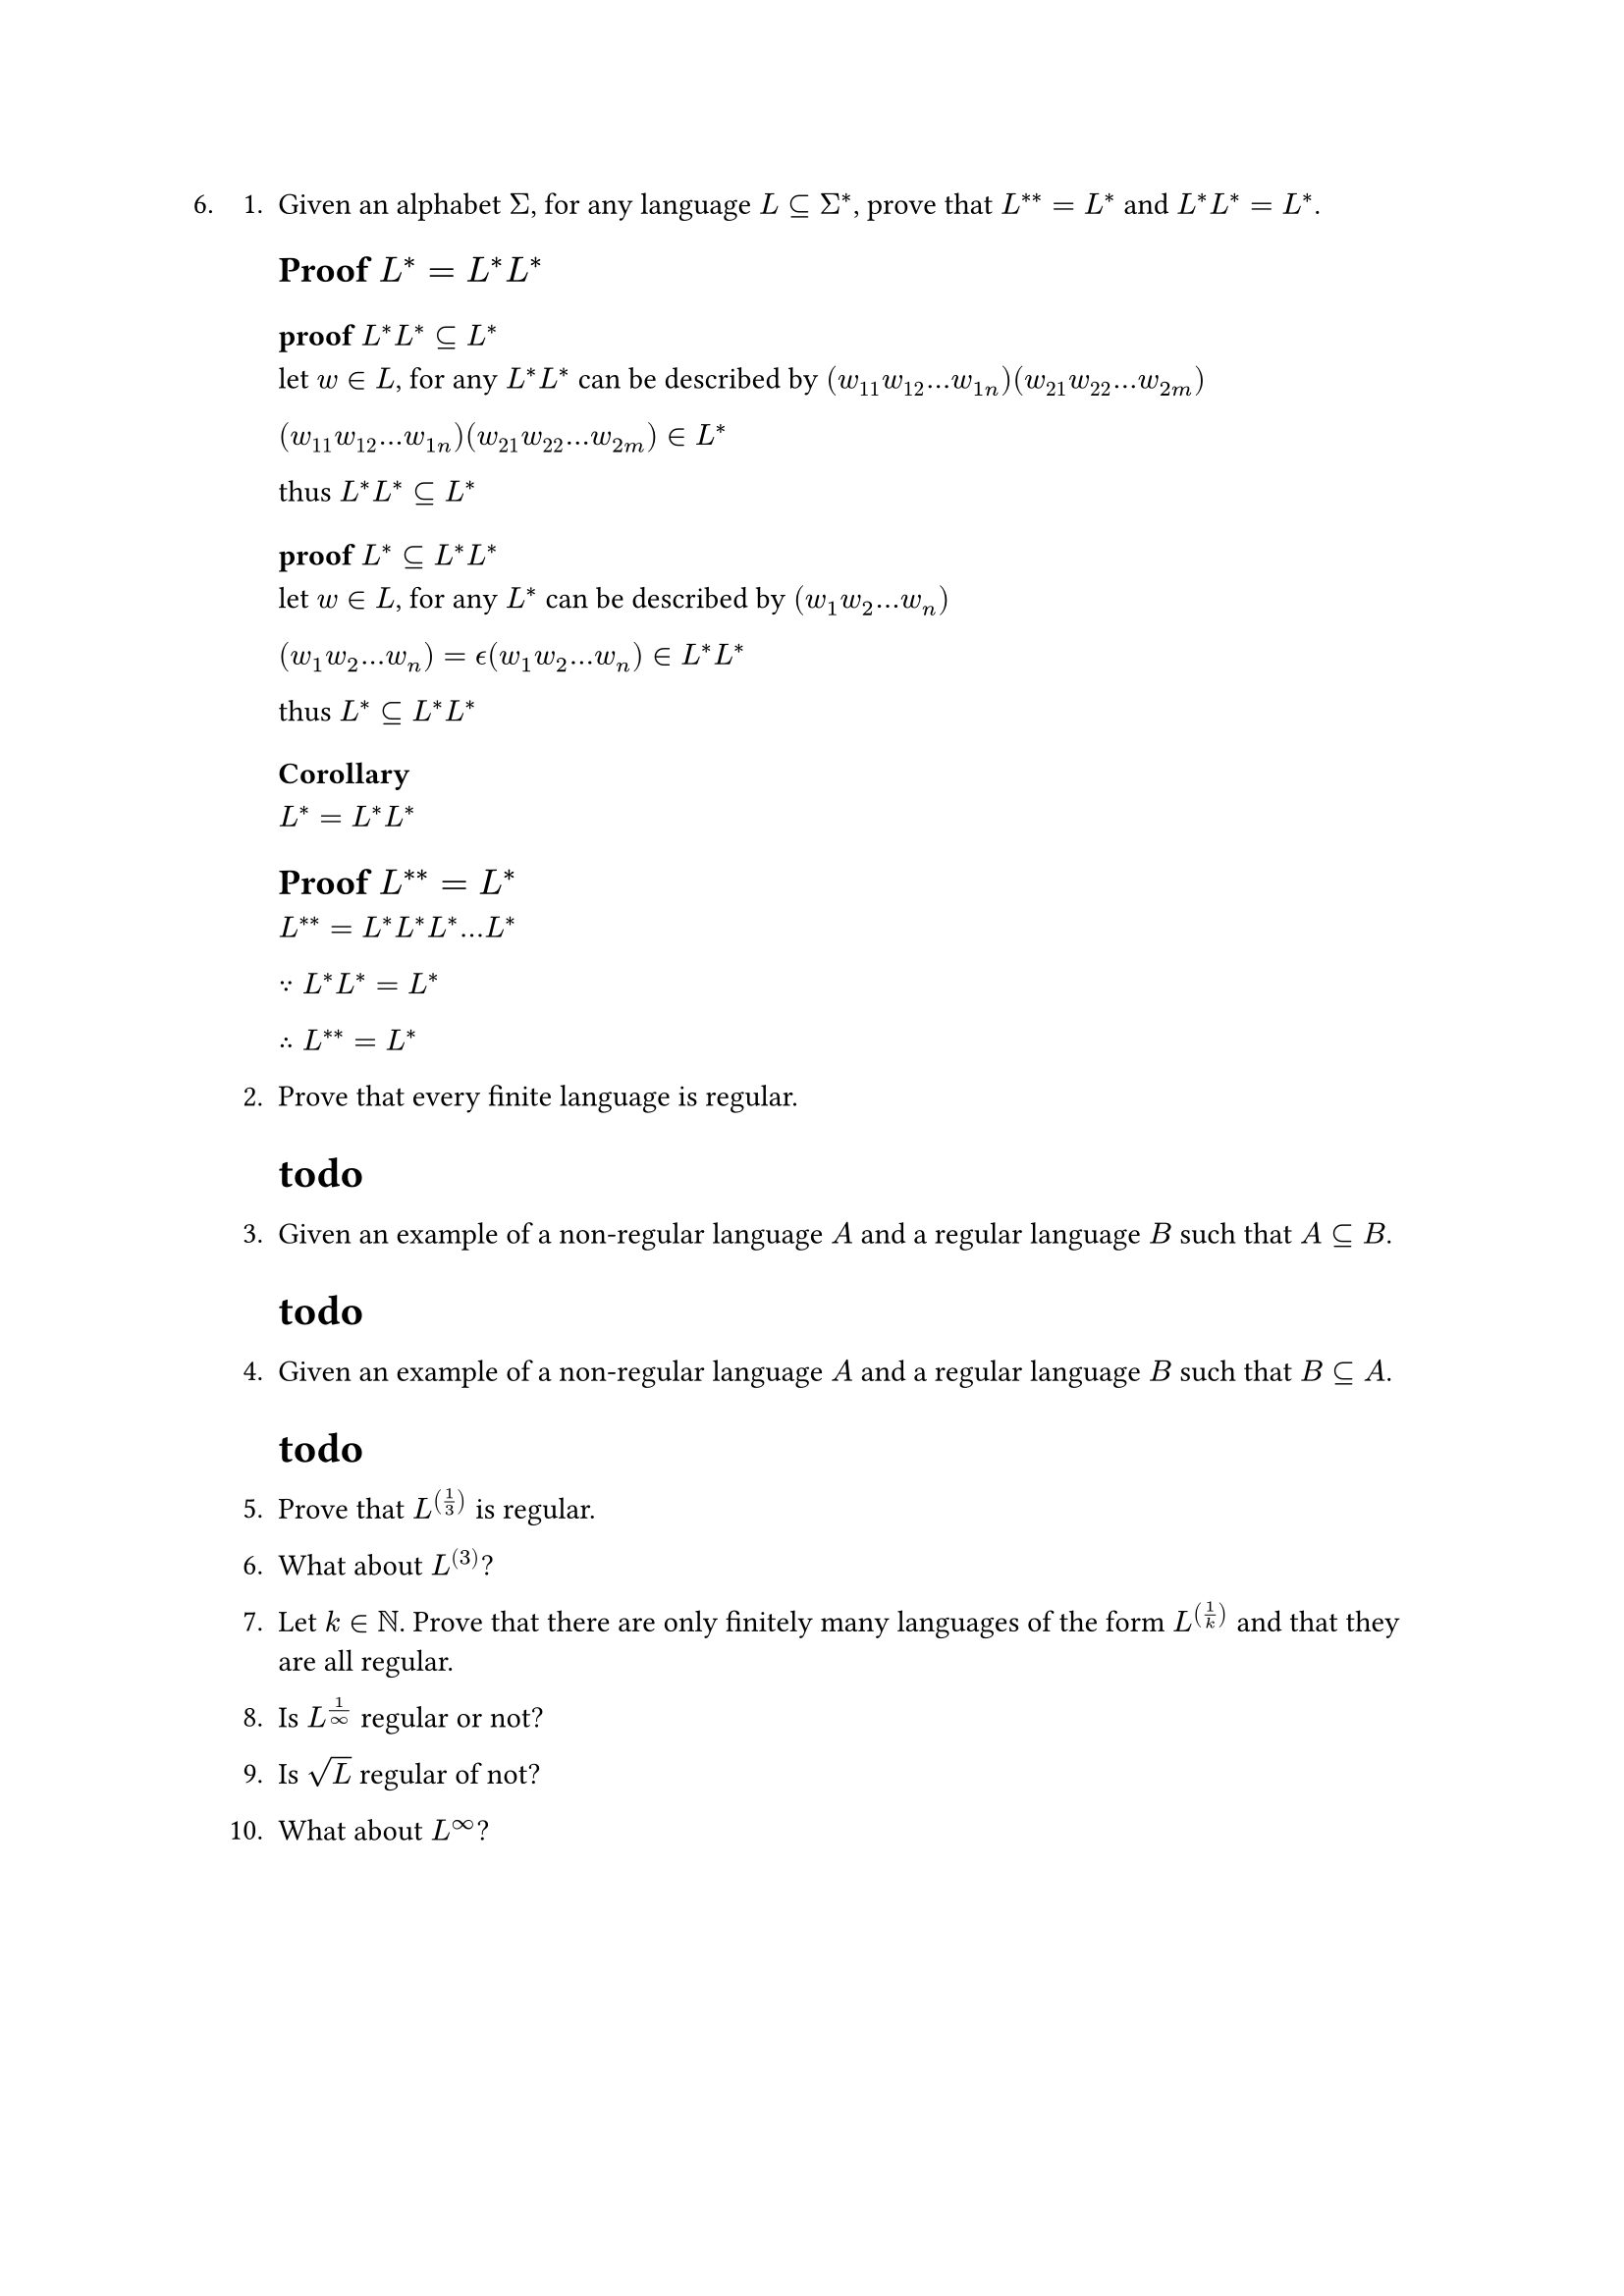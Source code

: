 #let q6 = [
6.
  + Given an alphabet $Sigma$, for any language $L subset.eq Sigma^ast$, prove that $L^(**) = L^*$ and $L^*L^* = L^*$.

    == Proof $L^*=L^*L^*$

    === proof $L^*L^* subset.eq L^*$
    let $w in L$, for any $L^*L^*$ can be described by 
    $(w_11 w_12 ... w_(1n))( w_21 w_22 ... w_(2m))$

    $(w_11 w_12 ... w_(1n))( w_21 w_22 ... w_(2m)) in L^*$

    thus $L^*L^* subset.eq L^*$

    === proof $L^* subset.eq L^*L^*$
    let $w in L$, for any $L^*$ can be described by
    $(w_1 w_2 ... w_n)$

    $(w_1 w_2 ... w_n) = epsilon.alt (w_1 w_2 ... w_n) in L^*L^*$

    thus $L^* subset.eq L^*L^*$

    === Corollary
    $L^*=L^*L^*$



    == Proof $L^(**) = L^*$
    $L^(**) = L^*L^*L^* ... L^*$

    $because L^*L^* = L^*$

    $therefore L^(**) = L^*$

  + Prove that every finite language is regular.

    = todo
    // Every finite language can be accepted by a finite automata.

  + Given an example of a non-regular language $A$ and a regular language $B$ such that $A subset.eq B$.
    = todo


  + Given an example of a non-regular language $A$ and a regular language $B$ such that $B subset.eq A$.

    = todo

  5. Prove that $L^((1/3))$ is regular.

  + What about $L^((3))$?

  + Let $k in NN$. Prove that there are only finitely many languages of the form $L^((1/k))$ and that they are all regular.

  + Is $L^(1/oo)$ regular or not?

  + Is $sqrt(L)$ regular of not?

  + What about $L^oo$?
]

#q6